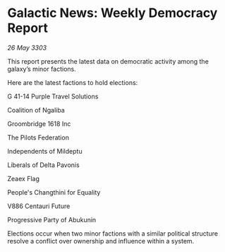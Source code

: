 * Galactic News: Weekly Democracy Report

/26 May 3303/

This report presents the latest data on democratic activity among the galaxy’s minor factions. 

Here are the latest factions to hold elections: 

G 41-14 Purple Travel Solutions 

Coalition of Ngaliba 

Groombridge 1618 Inc 

The Pilots Federation 

Independents of Mildeptu 

Liberals of Delta Pavonis 

Zeaex Flag 

People's Changthini for Equality 

V886 Centauri Future 

Progressive Party of Abukunin 

Elections occur when two minor factions with a similar political structure resolve a conflict over ownership and influence within a system.